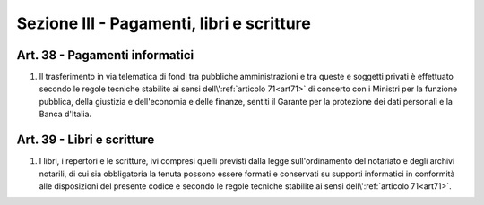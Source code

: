 Sezione III - Pagamenti, libri e scritture
*****************************************************

Art. 38 - Pagamenti informatici
...............................

1. Il trasferimento in via telematica di fondi tra pubbliche amministrazioni e
   tra queste e soggetti privati è effettuato secondo le regole tecniche
   stabilite ai sensi dell\\':ref:`articolo 71<art71>` di concerto con i
   Ministri per la funzione pubblica, della giustizia e dell'economia e delle
   finanze, sentiti il Garante per la protezione dei dati personali e la Banca
   d'Italia.
 
Art. 39 - Libri e scritture
...........................

1. I libri, i repertori e le scritture, ivi compresi quelli previsti dalla
   legge sull'ordinamento del notariato e degli archivi notarili, di cui sia
   obbligatoria la tenuta possono essere formati e conservati su supporti
   informatici in conformità alle disposizioni del presente codice e secondo
   le regole tecniche stabilite ai sensi dell\\':ref:`articolo 71<art71>`.
